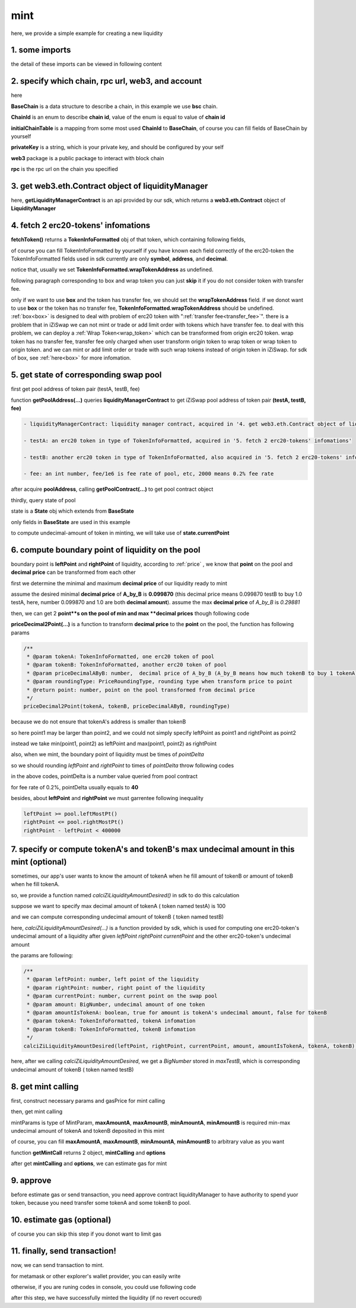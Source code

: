mint
================================

here, we provide a simple example for creating a new liquidity


1. some imports
---------------

.. code-block:: typescript
    :linenos:

    import {BaseChain, ChainId, initialChainTable, PriceRoundingType} from 'iziswap-sdk/lib/base/types'
    import {privateKey} from '../../.secret'
    import Web3 from 'web3';
    import { getPointDelta, getPoolContract, getPoolState } from 'iziswap-sdk/lib/pool/funcs';
    import { getPoolAddress, getLiquidityManagerContract } from 'iziswap-sdk/lib/liquidityManager/view';
    import { amount2Decimal, fetchToken } from 'iziswap-sdk/lib/base/token/token';
    import { pointDeltaRoundingDown, pointDeltaRoundingUp, priceDecimal2Point } from 'iziswap-sdk/lib/base/price';
    import { BigNumber } from 'bignumber.js'
    import { calciZiLiquidityAmountDesired } from 'iziswap-sdk/lib/liquidityManager/calc';
    import { getMintCall } from 'iziswap-sdk/lib/liquidityManager/liquidity';

the detail of these imports can be viewed in following content

.. _base_obj_mint:

2. specify which chain, rpc url, web3, and account
--------------------------------------------------

.. code-block:: typescript
    :linenos:

    const chain:BaseChain = initialChainTable[ChainId.BSC]
    const rpc = 'https://bsc-dataseed2.defibit.io/'
    console.log('rpc: ', rpc)
    const web3 = new Web3(new Web3.providers.HttpProvider(rpc))
    const account =  web3.eth.accounts.privateKeyToAccount(privateKey)
    console.log('address: ', account.address)

here

**BaseChain** is a data structure to describe a chain, in this example we use **bsc** chain.

**ChainId** is an enum to describe **chain id**, value of the enum is equal to value of **chain id**

**initialChainTable** is a mapping from some most used **ChainId** to **BaseChain**, of course you can fill fields of BaseChain by yourself

**privateKey** is a string, which is your private key, and should be configured by your self

**web3** package is a public package to interact with block chain

**rpc** is the rpc url on the chain you specified

.. _LiquidityManagerContract_forMint:

3. get web3.eth.Contract object of liquidityManager
---------------------------------------------------

.. code-block:: typescript
    :linenos:

    const liquidityManagerAddress = '0x93C22Fbeff4448F2fb6e432579b0638838Ff9581'
    const liquidityManagerContract = getLiquidityManagerContract(liquidityManagerAddress, web3)
    console.log('liquidity manager address: ', liquidityManagerAddress)

here, **getLiquidityManagerContract** is an api provided by our sdk, which returns a **web3.eth.Contract** object of **LiquidityManager**

4. fetch 2 erc20-tokens' infomations
---------------------------------------------------------

.. code-block:: typescript
    :linenos:

    const testAAddress = '0xCFD8A067e1fa03474e79Be646c5f6b6A27847399'
    const testBAddress = '0xAD1F11FBB288Cd13819cCB9397E59FAAB4Cdc16F'

    const testA = await fetchToken(testAAddress, chain, web3)
    const testB = await fetchToken(testBAddress, chain, web3)

**fetchToken()** returns a **TokenInfoFormatted** obj of that token, which containing following fields,

of course you can fill TokenInfoFormatted by yourself if you have known each field correctly of the erc20-token
the TokenInfoFormatted fields used in sdk currently are only **symbol**, **address**, and **decimal**.

.. code-block:: typescript
    :linenos:

    export interface TokenInfoFormatted {
        // chain id of chain
        chainId: number;
        // name of token
        name: string;
        // symbol of token
        symbol: string;
        // img url, not necessary for sdk, you can fill any string or undefined
        icon: string;
        // address of token
        address: string;
        // decimal value of token, acquired by calling 'decimals()'
        decimal: number;
        // not necessary for sdk, you can fill any date or undefined
        addTime?: Date;
        // not necessary for sdk, you can fill either true/false/undefined
        custom: boolean;
        // this field usually undefined.
        // wrap token address of this token if this token has transfer fee.
        // this field only has meaning when you want to use sdk of box to deal with problem of transfer fee
        wrapTokenAddress?: string;
    }

notice that, usually we set **TokenInfoFormatted.wrapTokenAddress** as undefined.

following paragraph corresponding to box and wrap token you can just **skip** it if you do not consider token with transfer fee.

only if we want to use **box** and the token has transfer fee, we should set the **wrapTokenAddress** field.
if we donot want to use **box** or the token has no transfer fee, **TokenInfoFormatted.wrapTokenAddress** should be undefined.
:ref:`box<box>` is designed to deal with problem of erc20 token with ":ref:`transfer fee<transfer_fee>`".
there is a problem that in iZiSwap we can not mint or trade or add limit order with tokens which have transfer fee.
to deal with this problem, we can deploy a :ref:`Wrap Token<wrap_token>` which can be transformed from origin erc20 token.
wrap token has no transfer fee, transfer fee only charged when user transform origin token to wrap token or wrap token to origin token.
and we can mint or add limit order or trade with such wrap tokens instead of origin token in iZiSwap.
for sdk of box, see :ref:`here<box>` for more infomation.


5. get state of corresponding swap pool
---------------------------------------------------------

first get pool address of token pair (testA, testB, fee)

.. code-block:: typescript
    :linenos:

    const poolAddress = await getPoolAddress(liquidityManagerContract, testA, testB, fee)

function **getPoolAddress(...)** queries **liquidityManagerContract** to get iZiSwap pool address of token pair **(testA, testB, fee)**


.. code-block:: typescript

   - liquidityManagerContract: liquidity manager contract, acquired in '4. get web3.eth.Contract object of liquidityManager'
   
   - testA: an erc20 token in type of TokenInfoFormatted, acquired in '5. fetch 2 erc20-tokens' infomations'
   
   - testB: another erc20 token in type of TokenInfoFormatted, also acquired in '5. fetch 2 erc20-tokens' infomations'
   
   - fee: an int number, fee/1e6 is fee rate of pool, etc, 2000 means 0.2% fee rate
  
after acquire **poolAddress**, calling **getPoolContract(...)** to get pool contract object

.. code-block:: typescript
    :linenos:

    const pool = getPoolContract(poolAddress, web3)

thirdly, query state of pool

.. code-block:: typescript
    :linenos:

    const state = await getPoolState(pool)

state is a **State** obj which extends from **BaseState**

only fields in **BaseState** are used in this example


.. code-block:: typescript
    :linenos:

    export interface BaseState {
        // current point on the pool, see document in concepts(price/decimalPrice/undecimalPrice/point)
        // ranging from (-800000, 800000)
        currentPoint: number,
        // liquidity value on currentPoint, a decimal system format string
        liquidity: string,
        // value of liquidity of tokenX on currentPoint, a decimal system format string
        // liquidityY = liquidity - liquidityX
        liquidityX: string
    }

to compute undecimal-amount of token in minting, we will take use of **state.currentPoint**

6.  compute boundary point of liquidity on the pool
---------------------------------------------------------

boundary point is **leftPoint** and **rightPoint** of liquidity, according to :ref:`price` , we know that **point** on the pool and **decimal price** can be transformed from each other

first we determine the minimal and maximum **decimal price** of our liquidity ready to mint

assume the desired minimal **decimal price** of **A_by_B** is **0.099870** (this decimal price means 0.099870 testB to buy 1.0 testA, here, number 0.099870 and 1.0 are both **decimal amount**).
assume the max **decimal price** of  `A_by_B` is `0.29881`

then, we can get 2 **point**s on the pool of min and max **decimal prices** though following code

.. code-block:: typescript
    :linenos:

    const point1 = priceDecimal2Point(testA, testB, 0.099870, PriceRoundingType.PRICE_ROUNDING_NEAREST)
    const point2 = priceDecimal2Point(testA, testB, 0.29881, PriceRoundingType.PRICE_ROUNDING_NEAREST)

**priceDecimal2Point(...)** is a function to transform **decimal price** to the **point** on the pool, the function has following params

.. code-block:: typescript

    /**
     * @param tokenA: TokenInfoFormatted, one erc20 token of pool
     * @param tokenB: TokenInfoFormatted, another erc20 token of pool
     * @param priceDecimalAByB: number,  decimal price of A_by_B (A_by_B means how much tokenB to buy 1 tokenA)
     * @param roundingType: PriceRoundingType, rounding type when transform price to point
     * @return point: number, point on the pool transformed from decimal price
     */
    priceDecimal2Point(tokenA, tokenB, priceDecimalAByB, roundingType)

because we do not ensure that tokenA's address is smaller than tokenB

so here point1 may be larger than point2, and we could not simply specify leftPoint as point1 and rightPoint as point2

instead we take min(point1, point2) as leftPoint and max(point1, point2) as rightPoint

.. code-block:: typescript
    :linenos:

    let leftPoint = Math.min(point1, point2)
    let rightPoint = Math.max(point1, point2)

also, when we mint, the boundary point of liquidity must be times of `pointDelta`

so we should rounding `leftPoint` and `rightPoint` to times of `pointDelta` throw following codes

.. code-block:: typescript
    :linenos:

    const pointDelta = await getPointDelta(pool)
    
    leftPoint = pointDeltaRoundingDown(leftPoint, pointDelta)
    rightPoint = pointDeltaRoundingUp(rightPoint, pointDelta)

in the above codes, pointDelta is a number value queried from pool contract

for fee rate of 0.2%, pointDelta usually equals to **40**

besides, about **leftPoint** and **rightPoint** we must garrentee following inequality

.. code-block:: typescript

    leftPoint >= pool.leftMostPt()
    rightPoint <= pool.rightMostPt()
    rightPoint - leftPoint < 400000

7. specify or compute tokenA's and tokenB's max undecimal amount in this mint (optional)
----------------------------------------------------------------------------------------

sometimes, our app's user wants to know the amount of tokenA when he fill amount of tokenB or amount of tokenB when he fill tokenA.

so, we provide a function named `calciZiLiquidityAmountDesired()` in sdk to do this calculation

suppose we want to specify max decimal amount of tokenA ( token named testA) is 100

.. code-block:: typescript
    :linenos:

    const maxTestA = new BigNumber(100).times(10 ** testA.decimal)

and we can compute corresponding undecimal amount of tokenB ( token named testB)

.. code-block:: typescript
    :linenos:

    const maxTestB = calciZiLiquidityAmountDesired(
        leftPoint, rightPoint, state.currentPoint,
        maxTestA, true, testA, testB
    )

here, `calciZiLiquidityAmountDesired(...)` is a function provided by sdk,
which is used for computing one erc20-token's undecimal amount of a liquidity after
given `leftPoint` `rightPoint` `currentPoint` and  the other erc20-token's undecimal amount

the params are following:

.. code-block:: typescript

   /**
    * @param leftPoint: number, left point of the liquidity
    * @param rightPoint: number, right point of the liquidity
    * @param currentPoint: number, current point on the swap pool
    * @param amount: BigNumber, undecimal amount of one token
    * @param amountIsTokenA: boolean, true for amount is tokenA's undecimal amount, false for tokenB
    * @param tokenA: TokenInfoFormatted, tokenA infomation
    * @param tokenB: TokenInfoFormatted, tokenB infomation
    */
   calciZiLiquidityAmountDesired(leftPoint, rightPoint, currentPoint, amount, amountIsTokenA, tokenA, tokenB):


here, after we calling `calciZiLiquidityAmountDesired`,
we get a `BigNumber` stored in `maxTestB`,
which is corresponding undecimal amount of tokenB ( token named testB)

.. _liquidity_manager_mint_calling:

8. get mint calling
-------------------

first, construct necessary params and gasPrice for mint calling

.. code-block:: typescript
    :linenos:

    const mintParams = {
        tokenA: testA,
        tokenB: testB,
        fee,
        leftPoint,
        rightPoint,
        maxAmountA: maxTestA.toFixed(0),
        maxAmountB: maxTestB.toFixed(0),
        minAmountA: maxTestA.times(0.985).toFixed(0),
        minAmountB: maxTestB.times(0.985).toFixed(0),
    }

    const gasPrice = '5000000000'

then, get mint calling

.. code-block:: typescript
    :linenos:

    const { mintCalling, options } = getMintCall(
        liquidityManagerContract,
        account.address,
        chain,
        mintParams,
        gasPrice
    )

mintParams is type of MintParam, **maxAmountA**, **maxAmountB**, **minAmountA**, **minAmountB**
is required min-max undecimal amount of tokenA and tokenB deposited in this mint

of course, you can fill **maxAmountA**, **maxAmountB**, **minAmountA**, **minAmountB** to arbitrary value as you want

function **getMintCall** returns 2 object, **mintCalling** and **options**

after get **mintCalling** and **options**, we can estimate gas for mint

9. approve
-----------

before estimate gas or send transaction, you need approve contract liquidityManager to have authority to spend yuor token,
because you need transfer some tokenA and some tokenB to pool.

.. code-block:: typescript
    :linenos:

    // the approve interface abi of erc20 token
    const erc20ABI = [{
      "inputs": [
        {
          "internalType": "address",
          "name": "spender",
          "type": "address"
        },
        {
          "internalType": "uint256",
          "name": "amount",
          "type": "uint256"
        }
      ],
      "name": "approve",
      "outputs": [
        {
          "internalType": "bool",
          "name": "",
          "type": "bool"
        }
      ],
      "stateMutability": "nonpayable",
      "type": "function"
    }];

    // if tokenA is not chain token (BNB on bsc chain or ETH on eth chain...), we need transfer tokenA to pool
    // otherwise we can skip following codes
    if (maxTestA.gt(0)) {
        const tokenAContract = new web3.eth.Contract(erc20ABI, testAAddress);
        // you could approve a very large amount (much more greater than amount to transfer),
        // and don't worry about that because liquidityManager only transfer your token to pool with amount you specified and your token is safe
        // then you do not need to approve next time for this user's address
        const approveCalling = tokenAContract.methods.approve(
            liquidityManagerAddress, 
            "0xffffffffffffffffffffffffffffffff"
        );
        // estimate gas
        const gasLimit = await mintCalling.estimateGas({from: account})
        // then send transaction to approve
        // you could simply use followiing line if you use metamask in your frontend code
        // otherwise, you should use the function "web3.eth.accounts.signTransaction"
        // notice that, sending transaction for approve may fail if you have approved the token to liquidityManager before
        // if you want to enlarge approve amount, you should refer to interface of erc20 token
        await approveCalling.send({gas: gasLimit})
    }
    
    // if tokenB is not chain token (BNB on bsc chain or ETH on eth chain...), we need transfer tokenA to pool
    // otherwise we can skip following codes
    if (mexTestB.gt(0)) {
        const tokenBContract = new web3.eth.Contract(erc20ABI, testBAddress);
        // you could approve a very large amount (much more greater than amount to transfer),
        // and don't worry about that because liquidityManager only transfer your token to pool with amount you specified and your token is safe
        // then you do not need to approve next time for this user's address
        const approveCalling = tokenBContract.methods.approve(
            liquidityManagerAddress, 
            "0xffffffffffffffffffffffffffffffff"
        );
        // estimate gas
        const gasLimit = await mintCalling.estimateGas({from: account})
        // then send transaction to approve
        // you could simply use followiing line if you use metamask in your frontend code
        // otherwise, you should use the function "web3.eth.accounts.signTransaction"
        // notice that, sending transaction for approve may fail if you have approved the token to liquidityManager before
        // if you want to enlarge approve amount, you should refer to interface of erc20 token
        await approveCalling.send({gas: gasLimit})
    }


10.  estimate gas (optional)
-----------------------------
of course you can skip this step if you donot want to limit gas

.. code-block:: typescript
    :linenos:

    const gasLimit = await mintCalling.estimateGas(options)
    console.log('gas limit: ', gasLimit)

11. finally, send transaction!
------------------------------

now, we can send transaction to mint.

for metamask or other explorer's wallet provider, you can easily write 

.. code-block:: typescript
    :linenos:

    await mintCalling.send({...options, gas: gasLimit})

otherwise, if you are runing codes in console, you could use following code

.. code-block:: typescript
    :linenos:

    // sign transaction
    const signedTx = await web3.eth.accounts.signTransaction(
        {
            ...options,
            to: liquidityManagerAddress,
            data: mintCalling.encodeABI(),
            gas: new BigNumber(gasLimit * 1.1).toFixed(0, 2),
        }, 
        privateKey
    )
    // send transaction
    const tx = await web3.eth.sendSignedTransaction(signedTx.rawTransaction);
    console.log('tx: ', tx)

after this step, we have successfully minted the liquidity (if no revert occured)